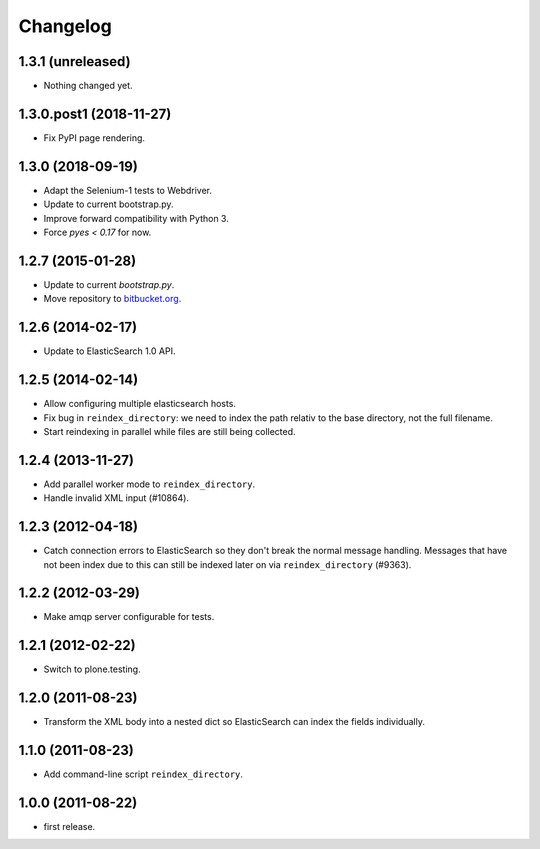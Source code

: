 Changelog
=========

1.3.1 (unreleased)
------------------

- Nothing changed yet.


1.3.0.post1 (2018-11-27)
------------------------

- Fix PyPI page rendering.


1.3.0 (2018-09-19)
------------------

- Adapt the Selenium-1 tests to Webdriver.

- Update to current bootstrap.py.

- Improve forward compatibility with Python 3.

- Force `pyes < 0.17` for now.


1.2.7 (2015-01-28)
------------------

- Update to current `bootstrap.py`.

- Move repository to `bitbucket.org`_.

.. _`bitbucket.org` : https://bitbucket.org/gocept/gocept.amqparchive


1.2.6 (2014-02-17)
------------------

- Update to ElasticSearch 1.0 API.


1.2.5 (2014-02-14)
------------------

- Allow configuring multiple elasticsearch hosts.

- Fix bug in ``reindex_directory``: we need to index the path relativ to the
  base directory, not the full filename.

- Start reindexing in parallel while files are still being collected.


1.2.4 (2013-11-27)
------------------

- Add parallel worker mode to ``reindex_directory``.

- Handle invalid XML input (#10864).


1.2.3 (2012-04-18)
------------------

- Catch connection errors to ElasticSearch so they don't break the normal
  message handling. Messages that have not been index due to this can still be
  indexed later on via ``reindex_directory`` (#9363).


1.2.2 (2012-03-29)
------------------

- Make amqp server configurable for tests.


1.2.1 (2012-02-22)
------------------

- Switch to plone.testing.


1.2.0 (2011-08-23)
------------------

- Transform the XML body into a nested dict so ElasticSearch can index the
  fields individually.


1.1.0 (2011-08-23)
------------------

- Add command-line script ``reindex_directory``.


1.0.0 (2011-08-22)
------------------

- first release.
